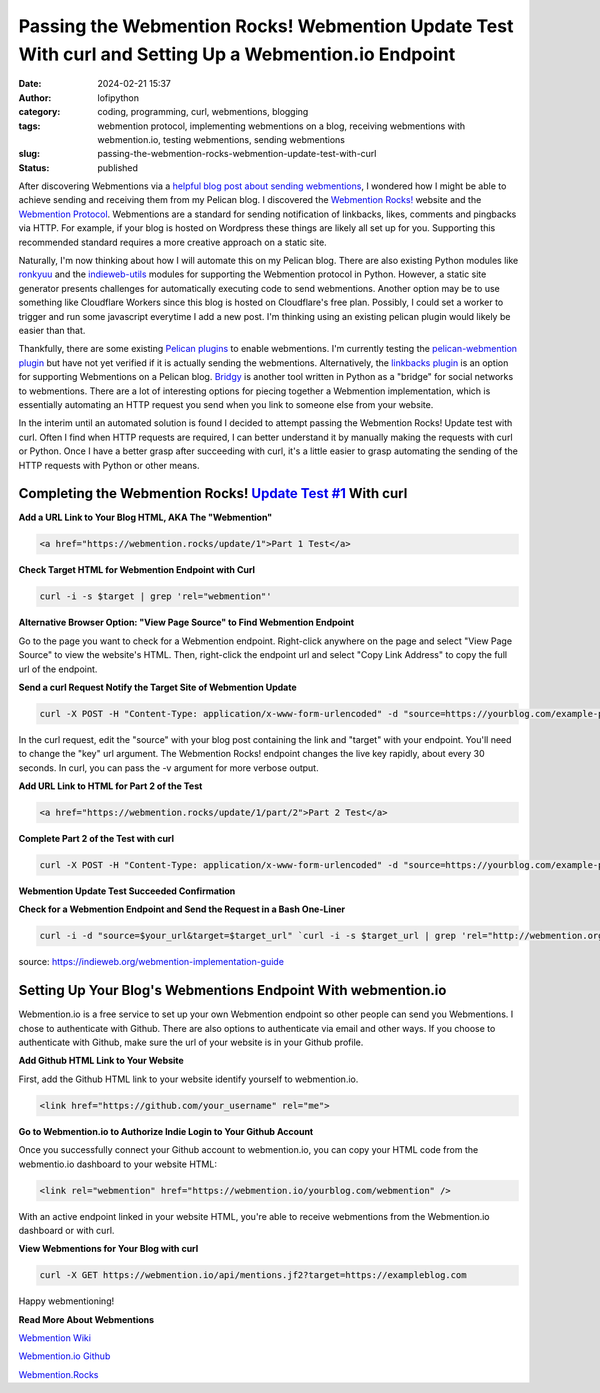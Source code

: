 Passing the Webmention Rocks! Webmention Update Test With curl and Setting Up a Webmention.io Endpoint
#######################################################################################################
:date: 2024-02-21 15:37
:author: lofipython
:category: coding, programming, curl, webmentions, blogging
:tags: webmention protocol, implementing webmentions on a blog, receiving webmentions with webmention.io, testing webmentions, sending webmentions
:slug: passing-the-webmention-rocks-webmention-update-test-with-curl
:status: published

After discovering Webmentions via a `helpful blog post about sending webmentions <https://localghost.dev/blog/sending-webmentions-from-a-static-site/>`__, 
I wondered how I might be able to achieve sending and receiving them from my Pelican blog. I discovered the 
`Webmention Rocks! <Webmention.Rocks>`__ website and the `Webmention Protocol <https://www.w3.org/TR/webmention/>`__.
Webmentions are a standard for sending notification of linkbacks, likes, comments and pingbacks via HTTP. 
For example, if your blog is hosted on Wordpress these things are likely all set up for you. 
Supporting this recommended standard requires a more creative approach on a static site.

Naturally, I'm now thinking about how I will automate this on my Pelican blog. There are also existing 
Python modules like `ronkyuu <https://pypi.org/project/ronkyuu/>`__ and the 
`indieweb\-utils <https://indieweb-utils.readthedocs.io/en/latest/>`__ modules for supporting the 
Webmention protocol in Python. However, a static site generator presents challenges for automatically 
executing code to send webmentions. Another option may be to use something like Cloudflare Workers 
since this blog is hosted on Cloudflare's free plan. Possibly, I could set a worker to trigger and 
run some javascript everytime I add a new post. I'm thinking using an existing pelican plugin would 
likely be easier than that.

Thankfully, there are some existing `Pelican plugins <https://github.com/getpelican/pelican-plugins>`__ to enable webmentions. 
I'm currently testing the `pelican\-webmention plugin <https://github.com/drivet/pelican-webmention>`__ 
but have not yet verified if it is actually sending the webmentions. Alternatively, the
`linkbacks plugin <https://github.com/pelican-plugins/linkbacks/>`__ is an option for supporting Webmentions 
on a Pelican blog. `Bridgy <https://brid.gy/about#blogs>`__ is another tool written 
in Python as a "bridge" for social networks to webmentions. There are a lot of interesting options 
for piecing together a Webmention implementation, which is essentially automating an HTTP request you send
when you link to someone else from your website.

In the interim until an automated solution is found I decided to attempt passing the 
Webmention Rocks! Update test with curl. Often I find when HTTP requests are required, I can better 
understand it by manually making the requests with curl or Python. Once I have a better grasp 
after succeeding with curl, it's a little easier to grasp automating the sending of the HTTP requests 
with Python or other means.

Completing the Webmention Rocks! `Update Test #1 <https://webmention.rocks/update/1>`__ With curl
-------------------------------------------------------------------------------------------------

**Add a URL Link to Your Blog HTML, AKA The "Webmention"**

.. code:: html

   <a href="https://webmention.rocks/update/1">Part 1 Test</a>


**Check Target HTML for Webmention Endpoint with Curl**

.. code:: console
   
   curl -i -s $target | grep 'rel="webmention"'


**Alternative Browser Option: "View Page Source" to Find Webmention Endpoint**

.. image:: {static}/images/webmentions-test-endpoint.png
  :alt: finding the webmentions endpoint in a browser

Go to the page you want to check for a Webmention endpoint. Right-click anywhere on the page 
and select "View Page Source" to view the website's HTML. Then, right-click the endpoint url 
and select "Copy Link Address" to copy the full url of the endpoint.

**Send a curl Request Notify the Target Site of Webmention Update**

.. code:: console

   curl -X POST -H "Content-Type: application/x-www-form-urlencoded" -d "source=https://yourblog.com/example-post&target=https://webmention.rocks/update/1" https://webmention.rocks/update/1/part/1/webmention?key=UjJPJoDWZateFb7bTAhB -v

In the curl request, edit the "source" with your blog post containing the link and "target" 
with your endpoint. You'll need to change the "key" url argument. The Webmention Rocks! endpoint 
changes the live key rapidly, about every 30 seconds. In curl, you can pass the -v argument 
for more verbose output.


**Add URL Link to HTML for Part 2 of the Test**

.. code:: html

   <a href="https://webmention.rocks/update/1/part/2">Part 2 Test</a>


**Complete Part 2 of the Test with curl**

.. code:: console

   curl -X POST -H "Content-Type: application/x-www-form-urlencoded" -d "source=https://yourblog.com/example-post&target=https://webmention.rocks/update/1" https://webmention.rocks/update/1/part/2/webmention?key=dfMuwOn4DUuwRSe6BM9o -v 


**Webmention Update Test Succeeded Confirmation**

.. image:: {static}/images/successful-webmentions-test.png
  :alt: successful Webmentions Rocks! Webmention Update Test


**Check for a Webmention Endpoint and Send the Request in a Bash One-Liner**

.. code:: console
   
   curl -i -d "source=$your_url&target=$target_url" `curl -i -s $target_url | grep 'rel="http://webmention.org/"' | sed 's/rel="webmention"//' | grep -o -E 'https?://[^ ">]+' | sort | uniq`

source: https://indieweb.org/webmention-implementation-guide


Setting Up Your Blog's Webmentions Endpoint With webmention.io
--------------------------------------------------------------
Webmention.io is a free service to set up your own Webmention endpoint so other people can send 
you Webmentions. I chose to authenticate with Github. There are also options to authenticate 
via email and other ways. If you choose to authenticate with Github, make sure the url 
of your website is in your Github profile.

**Add Github HTML Link to Your Website**

First, add the Github HTML link to your website identify yourself to webmention.io.

.. code:: html

   <link href="https://github.com/your_username" rel="me">


**Go to Webmention.io to Authorize Indie Login to Your Github Account**

.. image:: {static}/images/authorize-indie-login.png
  :alt: connect indie login with Github
  :width: 400px

Once you successfully connect your Github account to webmention.io, you can copy your HTML code 
from the webmentio.io dashboard to your website HTML:

.. code:: html
   
   <link rel="webmention" href="https://webmention.io/yourblog.com/webmention" />

With an active endpoint linked in your website HTML, you're able to receive webmentions from 
the Webmention.io dashboard or with curl.

**View Webmentions for Your Blog with curl**

.. code:: console
   
   curl -X GET https://webmention.io/api/mentions.jf2?target=https://exampleblog.com

Happy webmentioning!

**Read More About Webmentions**

`Webmention Wiki <https://indieweb.org/Webmention>`__

`Webmention.io Github <https://github.com/aaronpk/webmention.io>`__

`Webmention.Rocks <Webmention.Rocks>`__

